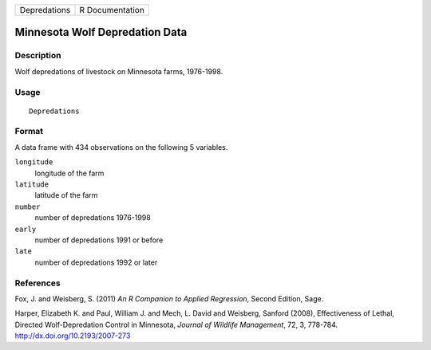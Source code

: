 +----------------+-------------------+
| Depredations   | R Documentation   |
+----------------+-------------------+

Minnesota Wolf Depredation Data
-------------------------------

Description
~~~~~~~~~~~

Wolf depredations of livestock on Minnesota farms, 1976-1998.

Usage
~~~~~

::

    Depredations

Format
~~~~~~

A data frame with 434 observations on the following 5 variables.

``longitude``
    longitude of the farm

``latitude``
    latitude of the farm

``number``
    number of depredations 1976-1998

``early``
    number of depredations 1991 or before

``late``
    number of depredations 1992 or later

References
~~~~~~~~~~

Fox, J. and Weisberg, S. (2011) *An R Companion to Applied Regression*,
Second Edition, Sage.

Harper, Elizabeth K. and Paul, William J. and Mech, L. David and
Weisberg, Sanford (2008), Effectiveness of Lethal, Directed
Wolf-Depredation Control in Minnesota, *Journal of Wildlife Management*,
72, 3, 778-784.
`http://dx.doi.org/10.2193/2007-273 <http://dx.doi.org/10.2193/2007-273>`__
